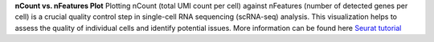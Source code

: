 **nCount vs. nFeatures Plot**
Plotting nCount (total UMI count per cell) against nFeatures (number of detected genes per cell) is a crucial quality control step in single-cell RNA sequencing (scRNA-seq) analysis. This visualization helps to assess the quality of individual cells and identify potential issues. More information can be found here `Seurat tutorial <https://satijalab.org/seurat/articles/pbmc3k_tutorial>`_ 